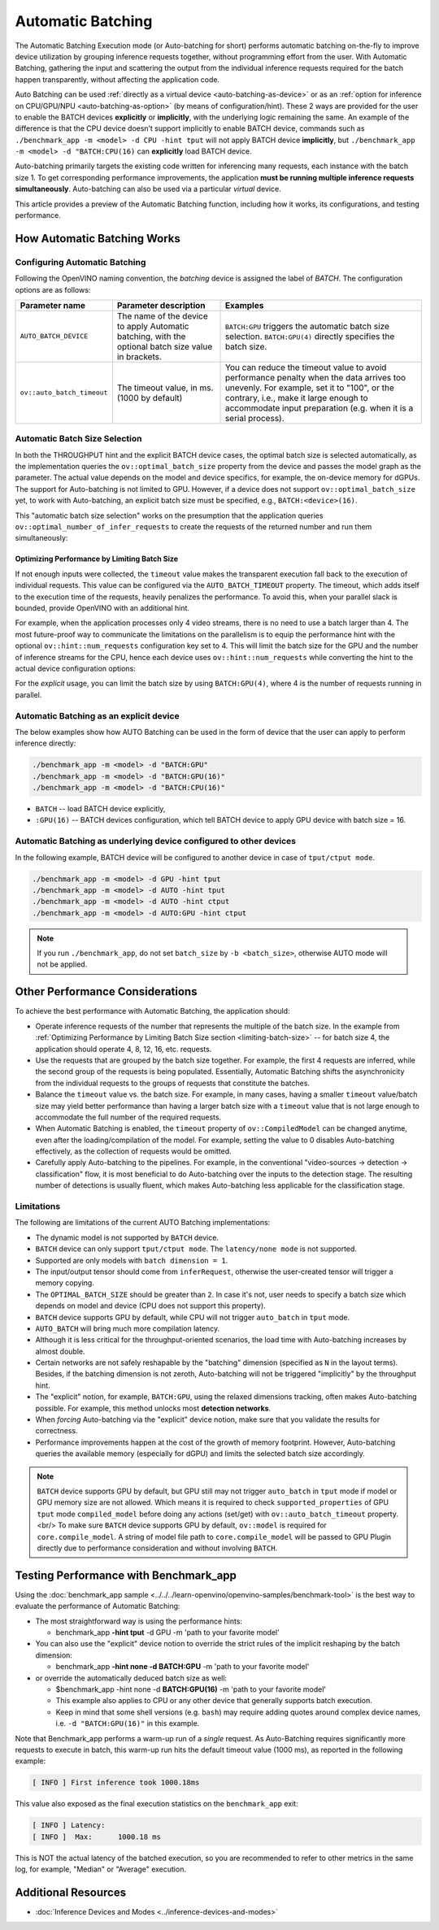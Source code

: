 Automatic Batching
==================


.. meta::
   :description: The Automatic Batching Execution mode in OpenVINO Runtime
                 performs automatic batching to improve device utilization
                 by grouping inference requests.


The Automatic Batching Execution mode (or Auto-batching for short) performs automatic batching on-the-fly to improve device utilization by grouping inference requests together, without programming effort from the user.
With Automatic Batching, gathering the input and scattering the output from the individual inference requests required for the batch happen transparently, without affecting the application code.

Auto Batching can be used :ref:`directly as a virtual device <auto-batching-as-device>` or as an :ref:`option for inference on CPU/GPU/NPU <auto-batching-as-option>` (by means of configuration/hint). These 2 ways are provided for the user to enable the BATCH devices **explicitly** or **implicitly**, with the underlying logic remaining the same. An example of the difference is that the CPU device doesn’t support implicitly to enable BATCH device, commands such as ``./benchmark_app -m <model> -d CPU -hint tput`` will not apply BATCH device **implicitly**, but ``./benchmark_app -m <model> -d "BATCH:CPU(16)`` can **explicitly** load BATCH device.

Auto-batching primarily targets the existing code written for inferencing many requests, each instance with the batch size 1. To get corresponding performance improvements, the application **must be running multiple inference requests simultaneously**.
Auto-batching can also be used via a particular *virtual* device.

This article provides a preview of the Automatic Batching function, including how it works, its configurations, and testing performance.

How Automatic Batching Works
############################

.. tab-set::

   .. tab-item:: Enabling Automatic Batching
      :sync: enabling-automatic-batching

      Batching is a straightforward way of leveraging the compute power of GPU and saving on communication overheads. Automatic Batching is "implicitly" triggered on the GPU when ``ov::hint::PerformanceMode::THROUGHPUT`` is specified for the ``ov::hint::performance_mode`` property for the ``compile_model`` or ``set_property`` calls.

      .. tab-set::

         .. tab-item:: Python
            :sync: py

            .. doxygensnippet:: docs/articles_en/assets/snippets/ov_auto_batching.py
               :language: Python
               :fragment: [compile_model]

         .. tab-item:: C++
            :sync: cpp

            .. doxygensnippet:: docs/articles_en/assets/snippets/ov_auto_batching.cpp
               :language: cpp
               :fragment: [compile_model]

      To enable Auto-batching in the legacy apps not akin to the notion of performance hints, you need to use the **explicit** device notion, such as ``BATCH:GPU``.

   .. tab-item:: Disabling Automatic Batching
      :sync: disabling-automatic-batching

      Auto-Batching can be disabled (for example, for the GPU device) to prevent being triggered by ``ov::hint::PerformanceMode::THROUGHPUT``. To do that, set ``ov::hint::allow_auto_batching`` to **false** in addition to the ``ov::hint::performance_mode``, as shown below:

      .. tab-set::

         .. tab-item:: Python
            :sync: py

            .. doxygensnippet:: docs/articles_en/assets/snippets/ov_auto_batching.py
               :language: Python
               :fragment: [compile_model_no_auto_batching]

         .. tab-item:: C++
            :sync: cpp

            .. doxygensnippet:: docs/articles_en/assets/snippets/ov_auto_batching.cpp
               :language: cpp
               :fragment: [compile_model_no_auto_batching]


Configuring Automatic Batching
++++++++++++++++++++++++++++++

Following the OpenVINO naming convention, the *batching* device is assigned the label of *BATCH*. The configuration options are as follows:

+----------------------------+------------------------------------------------------------------------------------------------------+--------------------------------------------------------------------------------------------------------------------------------------------------------------------------------------------------------------------------------------------------+
| Parameter name             | Parameter description                                                                                | Examples                                                                                                                                                                                                                                         |
+============================+======================================================================================================+==================================================================================================================================================================================================================================================+
| ``AUTO_BATCH_DEVICE``      | The name of the device to apply Automatic batching,  with the optional batch size value in brackets. | ``BATCH:GPU`` triggers the automatic batch size selection. ``BATCH:GPU(4)`` directly specifies the batch size.                                                                                                                                   |
+----------------------------+------------------------------------------------------------------------------------------------------+--------------------------------------------------------------------------------------------------------------------------------------------------------------------------------------------------------------------------------------------------+
| ``ov::auto_batch_timeout`` | The timeout value, in ms. (1000 by default)                                                          | You can reduce the timeout value to avoid performance penalty when the data arrives too unevenly. For example, set it to "100", or the contrary, i.e., make it large enough to accommodate input preparation (e.g. when it is a serial process). |
+----------------------------+------------------------------------------------------------------------------------------------------+--------------------------------------------------------------------------------------------------------------------------------------------------------------------------------------------------------------------------------------------------+

Automatic Batch Size Selection
++++++++++++++++++++++++++++++

In both the THROUGHPUT hint and the explicit BATCH device cases, the optimal batch size is selected automatically, as the implementation queries the ``ov::optimal_batch_size`` property from the device and passes the model graph as the parameter. The actual value depends on the model and device specifics, for example, the on-device memory for dGPUs.
The support for Auto-batching is not limited to GPU. However, if a device does not support ``ov::optimal_batch_size`` yet, to work with Auto-batching, an explicit batch size must be specified, e.g., ``BATCH:<device>(16)``.

This "automatic batch size selection" works on the presumption that the application queries ``ov::optimal_number_of_infer_requests`` to create the requests of the returned number and run them simultaneously:

.. tab-set::

   .. tab-item:: Python
      :sync: py

      .. doxygensnippet:: docs/articles_en/assets/snippets/ov_auto_batching.py
         :language: Python
         :fragment: [query_optimal_num_requests]

   .. tab-item:: C++
      :sync: cpp

      .. doxygensnippet:: docs/articles_en/assets/snippets/ov_auto_batching.cpp
         :language: cpp
         :fragment: [query_optimal_num_requests]


.. _limiting-batch-size:

Optimizing Performance by Limiting Batch Size
---------------------------------------------

If not enough inputs were collected, the ``timeout`` value makes the transparent execution fall back to the execution of individual requests. This value can be configured via the ``AUTO_BATCH_TIMEOUT`` property.
The timeout, which adds itself to the execution time of the requests, heavily penalizes the performance. To avoid this, when your parallel slack is bounded, provide OpenVINO with an additional hint.

For example, when the application processes only 4 video streams, there is no need to use a batch larger than 4. The most future-proof way to communicate the limitations on the parallelism is to equip the performance hint with the optional ``ov::hint::num_requests`` configuration key set to 4. This will limit the batch size for the GPU and the number of inference streams for the CPU, hence each device uses ``ov::hint::num_requests`` while converting the hint to the actual device configuration options:


.. tab-set::

   .. tab-item:: Python
      :sync: py

      .. doxygensnippet:: docs/articles_en/assets/snippets/ov_auto_batching.py
         :language: Python
         :fragment: [hint_num_requests]

   .. tab-item:: C++
      :sync: cpp

      .. doxygensnippet:: docs/articles_en/assets/snippets/ov_auto_batching.cpp
         :language: cpp
         :fragment: [hint_num_requests]


For the *explicit* usage, you can limit the batch size by using ``BATCH:GPU(4)``, where 4 is the number of requests running in parallel.


.. _auto-batching-as-device:

Automatic Batching as an explicit device
++++++++++++++++++++++++++++++++++++++++

The below examples show how AUTO Batching can be used in the form of device that the user can apply to perform inference directly:

.. code-block:: sh

   ./benchmark_app -m <model> -d "BATCH:GPU"
   ./benchmark_app -m <model> -d "BATCH:GPU(16)"
   ./benchmark_app -m <model> -d "BATCH:CPU(16)"


* ``BATCH`` -- load BATCH device explicitly,
* ``:GPU(16)`` -- BATCH devices configuration, which tell BATCH device to apply GPU device with batch size = 16.

.. _auto-batching-as-option:

Automatic Batching as underlying device configured to other devices
+++++++++++++++++++++++++++++++++++++++++++++++++++++++++++++++++++

In the following example, BATCH device will be configured to another device in case of ``tput/ctput mode``.

.. code-block:: sh

   ./benchmark_app -m <model> -d GPU -hint tput
   ./benchmark_app -m <model> -d AUTO -hint tput
   ./benchmark_app -m <model> -d AUTO -hint ctput
   ./benchmark_app -m <model> -d AUTO:GPU -hint ctput

.. note::
   If you run ``./benchmark_app``, do not set ``batch_size`` by ``-b <batch_size>``, otherwise AUTO mode will not be applied.

Other Performance Considerations
################################

To achieve the best performance with Automatic Batching, the application should:

- Operate inference requests of the number that represents the multiple of the batch size. In the example from :ref:`Optimizing Performance by Limiting Batch Size section <limiting-batch-size>` -- for batch size 4, the application should operate 4, 8, 12, 16, etc. requests.
- Use the requests that are grouped by the batch size together. For example, the first 4 requests are inferred, while the second group of the requests is being populated. Essentially, Automatic Batching shifts the asynchronicity from the individual requests to the groups of requests that constitute the batches.
- Balance the ``timeout`` value vs. the batch size. For example, in many cases, having a smaller ``timeout`` value/batch size may yield better performance than having a larger batch size with a ``timeout`` value that is not large enough to accommodate the full number of the required requests.
- When Automatic Batching is enabled, the ``timeout`` property of ``ov::CompiledModel`` can be changed anytime, even after the loading/compilation of the model. For example, setting the value to 0 disables Auto-batching effectively, as the collection of requests would be omitted.
- Carefully apply Auto-batching to the pipelines. For example, in the conventional "video-sources -> detection -> classification" flow, it is most beneficial to do Auto-batching over the inputs to the detection stage. The resulting number of detections is usually fluent, which makes Auto-batching less applicable for the classification stage.

Limitations
+++++++++++

The following are limitations of the current AUTO Batching implementations:

- The dynamic model is not supported by ``BATCH`` device.
- ``BATCH`` device can only support ``tput/ctput mode``. The ``latency/none mode`` is not supported.
- Supported are only models with ``batch dimension = 1``.
- The input/output tensor should come from ``inferRequest``, otherwise the user-created tensor will trigger a memory copying.
- The ``OPTIMAL_BATCH_SIZE`` should be greater than ``2``. In case it's not, user needs to specify a batch size which depends on model and device (CPU does not support this property).
- ``BATCH`` device supports GPU by default, while CPU will not trigger ``auto_batch`` in ``tput`` mode.
- ``AUTO_BATCH`` will bring much more compilation latency.
- Although it is less critical for the throughput-oriented scenarios, the load time with Auto-batching increases by almost double.
- Certain networks are not safely reshapable by the "batching" dimension (specified as ``N`` in the layout terms). Besides, if the batching dimension is not zeroth, Auto-batching will not be triggered "implicitly" by the throughput hint.
-  The "explicit" notion, for example, ``BATCH:GPU``, using the relaxed dimensions tracking, often makes Auto-batching possible. For example, this method unlocks most **detection networks**.
- When *forcing* Auto-batching via the "explicit" device notion, make sure that you validate the results for correctness.
- Performance improvements happen at the cost of the growth of memory footprint. However, Auto-batching queries the available memory (especially for dGPU) and limits the selected batch size accordingly.

.. note::
   ``BATCH`` device supports GPU by default, but GPU still may not trigger ``auto_batch`` in ``tput`` mode if model or GPU memory size are not allowed. Which means it is required to check ``supported_properties`` of GPU ``tput`` mode ``compiled_model`` before doing any actions (set/get) with ``ov::auto_batch_timeout`` property.<br/>
   To make sure ``BATCH`` device supports GPU by default, ``ov::model`` is required for ``core.compile_model``. A string of model file path to ``core.compile_model`` will be passed to GPU Plugin directly due to performance consideration and without involving ``BATCH``.


Testing Performance with Benchmark_app
######################################

Using the :doc:`benchmark_app sample <../../../learn-openvino/openvino-samples/benchmark-tool>` is the best way to evaluate the performance of Automatic Batching:

- The most straightforward way is using the performance hints:

  - benchmark_app **-hint tput** -d GPU -m 'path to your favorite model'
- You can also use the "explicit" device notion to override the strict rules of the implicit reshaping by the batch dimension:

  - benchmark_app **-hint none -d BATCH:GPU** -m 'path to your favorite model'
- or override the automatically deduced batch size as well:

  - $benchmark_app -hint none -d **BATCH:GPU(16)** -m 'path to your favorite model'
  - This example also applies to CPU or any other device that generally supports batch execution.
  - Keep in mind that some shell versions (e.g. ``bash``) may require adding quotes around complex device names, i.e. ``-d "BATCH:GPU(16)"`` in this example.


Note that Benchmark_app performs a warm-up run of a *single* request. As Auto-Batching requires significantly more requests to execute in batch, this warm-up run hits the default timeout value (1000 ms), as reported in the following example:

.. code-block:: sh

   [ INFO ] First inference took 1000.18ms

This value also exposed as the final execution statistics on the ``benchmark_app`` exit:

.. code-block:: sh

   [ INFO ] Latency:
   [ INFO ]  Max:      1000.18 ms

This is NOT the actual latency of the batched execution, so you are recommended to refer to other metrics in the same log, for example, "Median" or "Average" execution.

Additional Resources
####################

* :doc:`Inference Devices and Modes <../inference-devices-and-modes>`



